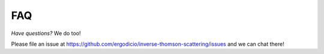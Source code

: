 FAQ
---------------------------------

*Have questions?* We do too!

Please file an issue at https://github.com/ergodicio/inverse-thomson-scattering/issues and we can chat there!